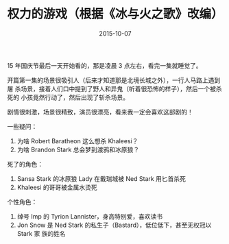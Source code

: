#+TITLE: 权力的游戏（根据《冰与火之歌》改编）
#+DATE: 2015-10-07

15 年国庆节最后一天开始看的，那是凌晨 3 点左右，看完一集就睡觉了。

开篇第一集的场景很吸引人（后来才知道那是北境长城之外），一行人马路上遇到屠
杀场景，接着人们口中提到了野人和异鬼（听着很恐怖的样子），然后一个被杀死的
小孩竟然行动了，然后出现了斩杀场景。

剧情很刺激，场景很精致，演员很漂亮，看来我一定会喜欢这部剧的！

一些疑问：
1. 为啥 Robert Baratheon 这么想杀 Khaleesi？
2. 为啥 Brandon Stark 总会梦到渡鸦和冰原狼？

死了的角色：
1. Sansa Stark 的冰原狼 Lady 在戴瑞城被 Ned Stark 用匕首杀死
2. Khaleesi 的哥哥被金属水烫死

个性角色：
1. 绰号 Imp 的 Tyrion Lannister，身高特别爱，喜欢读书
2. Jon Snow 是 Ned Stark 的私生子（Bastard），低位低下，甚至无权冠以 Stark 家
   族的姓名


